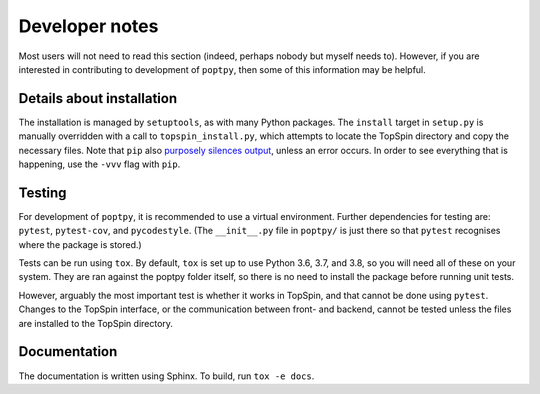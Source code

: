 Developer notes
===============

Most users will not need to read this section (indeed, perhaps nobody but myself needs to).
However, if you are interested in contributing to development of ``poptpy``, then some of this information may be helpful.

Details about installation
--------------------------

The installation is managed by ``setuptools``, as with many Python packages.
The ``install`` target in ``setup.py`` is manually overridden with a call to ``topspin_install.py``, which attempts to locate the TopSpin directory and copy the necessary files.
Note that ``pip`` also `purposely silences output <ttps://github.com/pypa/pip/issues/2732#issuecomment-97119093>`_, unless an error occurs.
In order to see everything that is happening, use the ``-vvv`` flag with ``pip``.


Testing
-------

For development of ``poptpy``, it is recommended to use a virtual environment.
Further dependencies for testing are: ``pytest``, ``pytest-cov``, and ``pycodestyle``.
(The ``__init__.py`` file in ``poptpy/`` is just there so that ``pytest`` recognises where the package is stored.)

Tests can be run using ``tox``. By default, ``tox`` is set up to use Python 3.6, 3.7, and 3.8, so you will need all of these on your system.
They are ran against the poptpy folder itself, so there is no need to install the package before running unit tests.

However, arguably the most important test is whether it works in TopSpin, and that cannot be done using ``pytest``.
Changes to the TopSpin interface, or the communication between front- and backend, cannot be tested unless the files are installed to the TopSpin directory.


Documentation
-------------

The documentation is written using Sphinx. To build, run ``tox -e docs``.
